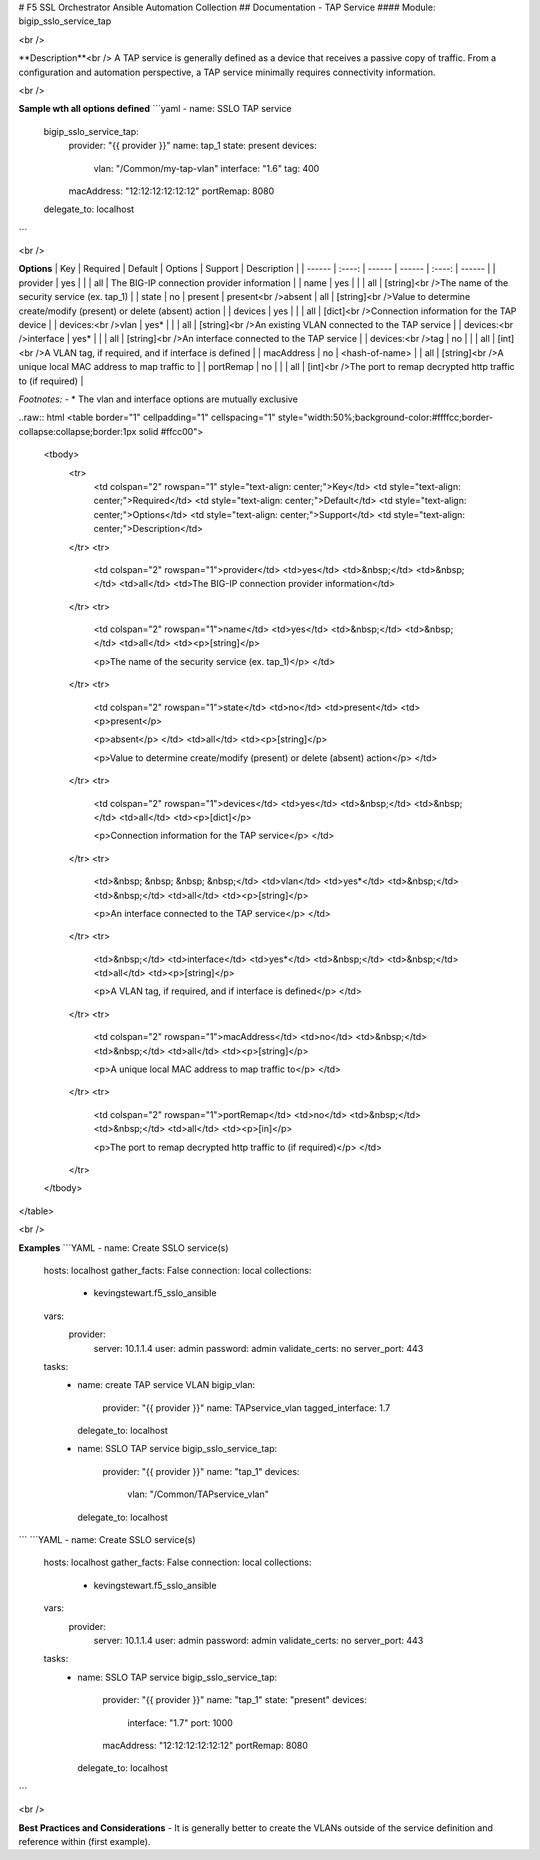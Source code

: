 # F5 SSL Orchestrator Ansible Automation Collection
## Documentation - TAP Service
#### Module: bigip_sslo_service_tap

<br />

**Description**<br />
A TAP service is generally defined as a device that receives a passive copy of traffic. From a configuration and automation perspective, a TAP service minimally requires connectivity information.

<br />

**Sample wth all options defined**
```yaml
- name: SSLO TAP service
  bigip_sslo_service_tap:
    provider: "{{ provider }}"
    name: tap_1
    state: present
    devices:
      vlan: "/Common/my-tap-vlan"
      interface: "1.6"
      tag: 400
    macAddress: "12:12:12:12:12:12"
    portRemap: 8080
  delegate_to: localhost
```

<br />

**Options**
| Key | Required | Default | Options | Support | Description |
| ------ | :----: | ------ | ------ | :----: | ------ |
| provider | yes |  |  | all | The BIG-IP connection provider information |
| name | yes |  |  | all | [string]<br />The name of the security service (ex. tap_1) |
| state | no | present | present<br />absent | all | [string]<br />Value to determine create/modify (present) or delete (absent) action |
| devices | yes |  |  | all | [dict]<br />Connection information for the TAP device |
| devices:<br />vlan | yes* |  |  | all | [string]<br />An existing VLAN connected to the TAP service |
| devices:<br />interface | yes* |  |  | all | [string]<br />An interface connected to the TAP service |
| devices:<br />tag | no |  |  | all | [int]<br />A VLAN tag, if required, and if interface is defined |
| macAddress | no | <hash-of-name> |  | all | [string]<br />A unique local MAC address to map traffic to |
| portRemap | no |  |  | all | [int]<br />The port to remap decrypted http traffic to (if required) |

*Footnotes:*
- \* The vlan and interface options are mutually exclusive

..raw:: html
<table border="1" cellpadding="1" cellspacing="1" style="width:50%;background-color:#ffffcc;border-collapse:collapse;border:1px solid #ffcc00">
	<tbody>
		<tr>
			<td colspan="2" rowspan="1" style="text-align: center;">Key</td>
			<td style="text-align: center;">Required</td>
			<td style="text-align: center;">Default</td>
			<td style="text-align: center;">Options</td>
			<td style="text-align: center;">Support</td>
			<td style="text-align: center;">Description</td>
		</tr>
		<tr>
			<td colspan="2" rowspan="1">provider</td>
			<td>yes</td>
			<td>&nbsp;</td>
			<td>&nbsp;</td>
			<td>all</td>
			<td>The BIG-IP connection provider information</td>
		</tr>
		<tr>
			<td colspan="2" rowspan="1">name</td>
			<td>yes</td>
			<td>&nbsp;</td>
			<td>&nbsp;</td>
			<td>all</td>
			<td><p>[string]</p>

			<p>The name of the security service (ex. tap_1)</p>
			</td>
		</tr>
		<tr>
			<td colspan="2" rowspan="1">state</td>
			<td>no</td>
			<td>present</td>
			<td><p>present</p>

			<p>absent</p>
			</td>
			<td>all</td>
			<td><p>[string]</p>

			<p>Value to determine create/modify (present) or delete (absent) action</p>
			</td>
		</tr>
		<tr>
			<td colspan="2" rowspan="1">devices</td>
			<td>yes</td>
			<td>&nbsp;</td>
			<td>&nbsp;</td>
			<td>all</td>
			<td><p>[dict]</p>

			<p>Connection information for the TAP service</p>
			</td>
		</tr>
		<tr>
			<td>&nbsp; &nbsp; &nbsp; &nbsp;</td>
			<td>vlan</td>
			<td>yes*</td>
			<td>&nbsp;</td>
			<td>&nbsp;</td>
			<td>all</td>
			<td><p>[string]</p>

			<p>An interface connected to the TAP service</p>
			</td>
		</tr>
		<tr>
			<td>&nbsp;</td>
			<td>interface</td>
			<td>yes*</td>
			<td>&nbsp;</td>
			<td>&nbsp;</td>
			<td>all</td>
			<td><p>[string]</p>

			<p>A VLAN tag, if required, and if interface is defined</p>
			</td>
		</tr>
		<tr>
			<td colspan="2" rowspan="1">macAddress</td>
			<td>no</td>
			<td>&nbsp;</td>
			<td>&nbsp;</td>
			<td>all</td>
			<td><p>[string]</p>

			<p>A unique local MAC address to map traffic to</p>
			</td>
		</tr>
		<tr>
			<td colspan="2" rowspan="1">portRemap</td>
			<td>no</td>
			<td>&nbsp;</td>
			<td>&nbsp;</td>
			<td>all</td>
			<td><p>[in]</p>

			<p>The port to remap decrypted http traffic to (if required)</p>
			</td>
		</tr>
	</tbody>
</table>


<br />

**Examples**
```YAML
- name: Create SSLO service(s)
  hosts: localhost
  gather_facts: False
  connection: local
  collections:
    - kevingstewart.f5_sslo_ansible
  vars: 
    provider:
      server: 10.1.1.4
      user: admin
      password: admin
      validate_certs: no
      server_port: 443
  tasks:
    - name: create TAP service VLAN
      bigip_vlan:
        provider: "{{ provider }}"
        name: TAPservice_vlan
        tagged_interface: 1.7
      delegate_to: localhost

    - name: SSLO TAP service
      bigip_sslo_service_tap:
        provider: "{{ provider }}"
        name: "tap_1"
        devices: 
          vlan: "/Common/TAPservice_vlan"
      delegate_to: localhost
```
```YAML
- name: Create SSLO service(s)
  hosts: localhost
  gather_facts: False
  connection: local
  collections:
    - kevingstewart.f5_sslo_ansible
  vars: 
    provider:
      server: 10.1.1.4
      user: admin
      password: admin
      validate_certs: no
      server_port: 443
  tasks:
    - name: SSLO TAP service
      bigip_sslo_service_tap:
        provider: "{{ provider }}"
        name: "tap_1"
        state: "present"
        devices: 
          interface: "1.7"
          port: 1000
        macAddress: "12:12:12:12:12:12"
        portRemap: 8080
      delegate_to: localhost
```

<br />

**Best Practices and Considerations**
- It is generally better to create the VLANs outside of the service definition and reference within (first example).

 